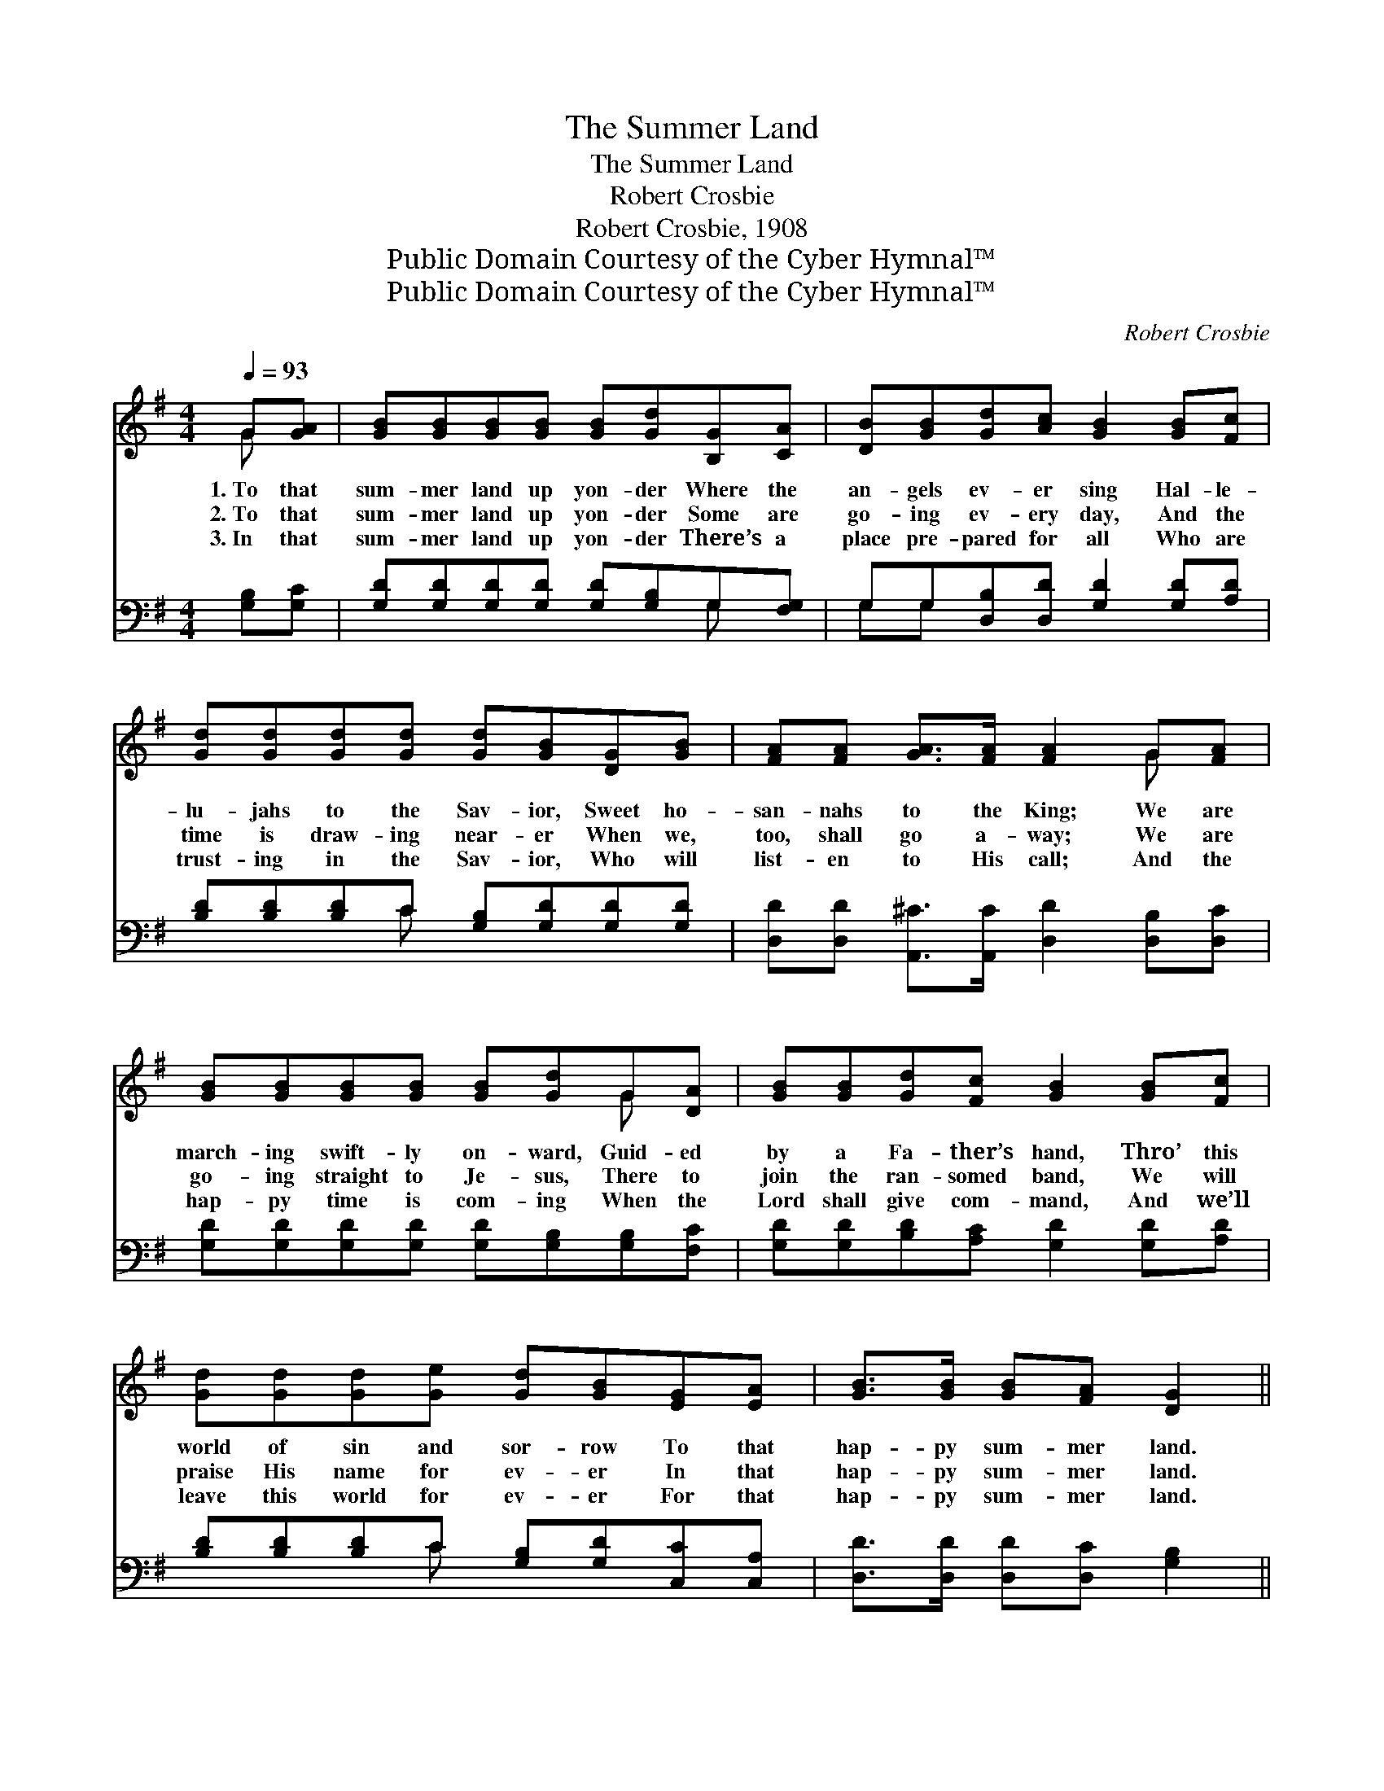 X:1
T:The Summer Land
T:The Summer Land
T:Robert Crosbie
T:Robert Crosbie, 1908
T:Public Domain Courtesy of the Cyber Hymnal™
T:Public Domain Courtesy of the Cyber Hymnal™
C:Robert Crosbie
Z:Public Domain
Z:Courtesy of the Cyber Hymnal™
%%score ( 1 2 ) ( 3 4 )
L:1/8
Q:1/4=93
M:4/4
K:G
V:1 treble 
V:2 treble 
V:3 bass 
V:4 bass 
V:1
 G[GA] | [GB][GB][GB][GB] [GB][Gd][B,G][CA] | [DB][GB][Gd][Ac] [GB]2 [GB][Fc] | %3
w: 1.~To that|sum- mer land up yon- der Where the|an- gels ev- er sing Hal- le-|
w: 2.~To that|sum- mer land up yon- der Some are|go- ing ev- ery day, And the|
w: 3.~In that|sum- mer land up yon- der There’s a|place pre- pared for all Who are|
 [Gd][Gd][Gd][Gd] [Gd][GB][DG][GB] | [FA][FA] [GA]>[FA] [FA]2 G[FA] | %5
w: lu- jahs to the Sav- ior, Sweet ho-|san- nahs to the King; We are|
w: time is draw- ing near- er When we,|too, shall go a- way; We are|
w: trust- ing in the Sav- ior, Who will|list- en to His call; And the|
 [GB][GB][GB][GB] [GB][Gd]G[DA] | [GB][GB][Gd][Fc] [GB]2 [GB][Fc] | %7
w: march- ing swift- ly on- ward, Guid- ed|by a Fa- ther’s hand, Thro’ this|
w: go- ing straight to Je- sus, There to|join the ran- somed band, We will|
w: hap- py time is com- ing When the|Lord shall give com- mand, And we’ll|
 [Gd][Gd][Gd][Ge] [Gd][GB][EG][EA] | [GB]>[GB] [GB][FA] [DG]2 || %9
w: world of sin and sor- row To that|hap- py sum- mer land.|
w: praise His name for ev- er In that|hap- py sum- mer land.|
w: leave this world for ev- er For that|hap- py sum- mer land.|
"^Refrain" [Gd]3 [Gd] [GB][Gd][GB]G | [Gc]8 | [Gd]3 [Gd] [GB]G[GB][Gd] | [FA]8 | %13
w: ||||
w: Oh, the joy when we get|there,|Gold- en crowns of life to|wear,|
w: ||||
 [Gd]3 [Gd] [Gd][Gd][GB]G | [Ge]6 G[GA] | [GB] [GB]3 [Gd]2 [GB]2 | [FA]4 [DG]4 |] %17
w: ||||
w: In that hap- py land so|fair, In that|sum- mer land up|yon- der.|
w: ||||
V:2
 G x | x8 | x8 | x8 | x6 G x | x6 G x | x8 | x8 | x6 || x7 G | x8 | x5 G x2 | x8 | x7 G | x6 G x | %15
 x8 | x8 |] %17
V:3
 [G,B,][G,C] | [G,D][G,D][G,D][G,D] [G,D][G,B,]G,[F,G,] | G,G,[D,B,][D,D] [G,D]2 [G,D][A,D] | %3
w: ~ ~|~ ~ ~ ~ ~ ~ ~ ~|~ ~ ~ ~ ~ ~ ~|
 [B,D][B,D][B,D]C [G,B,][G,D][G,D][G,D] | [D,D][D,D] [A,,^C]>[A,,C] [D,D]2 [D,B,][D,C] | %5
w: ~ ~ ~ ~ ~ ~ ~ ~|~ ~ ~ ~ ~ ~ ~|
 [G,D][G,D][G,D][G,D] [G,D][G,B,][G,B,][F,C] | [G,D][G,D][B,D][A,C] [G,D]2 [G,D][A,D] | %7
w: ~ ~ ~ ~ ~ ~ ~ ~|~ ~ ~ ~ ~ ~ ~|
 [B,D][B,D][B,D]C [G,B,][G,D][C,C][C,A,] | [D,D]>[D,D] [D,D][D,C] [G,B,]2 || %9
w: ~ ~ ~ ~ ~ ~ ~ ~|~ ~ ~ ~ ~|
 [G,B,][G,B,][G,B,][G,B,] [G,D][G,B,][G,D][G,B,] | [C,E]2 [C,E][E,E] [G,E] [CE]3 | %11
w: Oh, the joy, the joy, when we get|there, when we get there,|
 [G,B,][G,B,][G,B,][G,B,] [G,D][G,B,][G,D][B,,D] | [D,D][D,D][F,D][A,D] D3 A, | %13
w: Gold- en, gold- en crowns of life to|wear, of life to wear; Yes,|
 [G,B,][G,B,][G,B,][G,B,] [G,B,][G,B,][G,D][G,B,] | C2 C2 C2 [CE][CE] | D D3 [D,B,]2 [D,D]2 | %16
w: o- ver in that hap- py land so|fair, that land so far,|In that sum- mer|
 [D,C]4 [G,B,]4 |] %17
w: land up|
V:4
 x2 | x6 G, x | G,G, x6 | x3 C x4 | x8 | x8 | x8 | x3 C x4 | x6 || x8 | x8 | x8 | x4 DCB, x | x8 | %14
 C2 C2 C2 x2 | D D3 x4 | x8 |] %17

